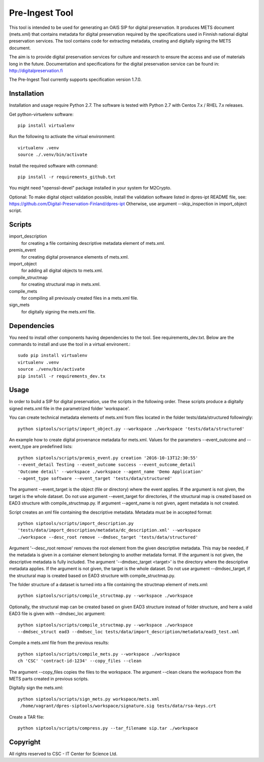 Pre-Ingest Tool
===============

This tool is intended to be used for generating an OAIS SIP for digital preservation.
It produces METS document (mets.xml) that contains metadata for digital preservation
required by the specifications used in Finnish national digital preservation services.
The tool contains code for extracting metadata, creating and digitally signing the
METS document.

The aim is to provide digital preservation services for culture and research to ensure
the access and use of materials long in the future. Documentation and specifications
for the digital preservation service can be found in: http://digitalpreservation.fi

The Pre-Ingest Tool currently supports specification version 1.7.0.

Installation
------------

Installation and usage require Python 2.7.
The software is tested with Python 2.7 with Centos 7.x / RHEL 7.x releases.

Get python-virtuelenv software::

    pip install virtualenv

Run the following to activate the virtual environment::

    virtualenv .venv
    source ./.venv/bin/activate

Install the required software with command::

    pip install -r requirements_github.txt

You might need "openssl-devel" package installed in your system for M2Crypto.

Optional: To make digital object validation possible, install the validation software listed in dpres-ipt README file,
see: https://github.com/Digital-Preservation-Finland/dpres-ipt
Otherwise, use argument --skip_inspection in import_object script.

Scripts
-------

import_description
    for creating a file containing descriptive metadata element of mets.xml.

premis_event
    for creating digital provenance elements of mets.xml.

import_object
    for adding all digital objects to mets.xml.

compile_structmap
    for creating structural map in mets.xml.

compile_mets
    for compiling all previously created files in a mets.xml file.

sign_mets
    for digitally signing the mets.xml file.

Dependencies
---------------------

You need to install other components having dependencies to the tool. See
requirements_dev.txt.
Below are the commands to install and use the tool in a virtual environent.::
    sudo pip install virtualenv
    virtualenv .venv
    source ./venv/bin/activate
    pip install -r requirements_dev.tx


Usage
-----

In order to build a SIP for digital preservation, use the scripts in the following order.
These scripts produce a digitally signed mets.xml file in the parametrized folder 'workspace'.

You can create technical metadata elements of mets.xml from files located in the folder
tests/data/structured followingly::

    python siptools/scripts/import_object.py --workspace ./workspace 'tests/data/structured'

An example how to create digital provenance metadata for mets.xml.
Values for the parameters --event_outcome and --event_type are predefined lists::

    python siptools/scripts/premis_event.py creation '2016-10-13T12:30:55'
    --event_detail Testing --event_outcome success --event_outcome_detail
    'Outcome detail' --workspace ./workspace --agent_name 'Demo Application'
    --agent_type software --event_target 'tests/data/structured'

The argument --event_target is the object (file or directory) where the event applies.
If the argument is not given, the target is the whole dataset. Do not use argument
--event_target for directories, if the structural map is created based on EAD3 structure
with compile_structmap.py. If argument --agent_name is not given, agent metadata is
not created.

Script creates an xml file containing the descriptive metadata. Metadata must be in accepted format::

    python siptools/scripts/import_description.py
    'tests/data/import_description/metadata/dc_description.xml' --workspace
    ./workspace --desc_root remove --dmdsec_target 'tests/data/structured'

Argument '--desc_root remove' removes the root element from the given descriptive metadata.
This may be needed, if the metadata is given in a container element belonging to another metadata format.
If the argument is not given, the descriptive metadata is fully included. The argument
'--dmdsec_target  <target>' is the directory where the descriptive metadata applies.
If the argument is not given, the target is the whole dataset. Do not use argument --dmdsec_target,
if the structural map is created based on EAD3 structure with compile_structmap.py.

The folder structure of a dataset is turned into a file containing the structmap element of mets.xml::

    python siptools/scripts/compile_structmap.py --workspace ./workspace

Optionally, the structural map can be created based on given EAD3 structure instead of folder structure,
and here a valid EAD3 file is given with --dmdsec_loc argument::

    python siptools/scripts/compile_structmap.py --workspace ./workspace
    --dmdsec_struct ead3 --dmdsec_loc tests/data/import_description/metadata/ead3_test.xml

Compile a mets.xml file from the previous results::

    python siptools/scripts/compile_mets.py --workspace ./workspace
    ch 'CSC' 'contract-id-1234' --copy_files --clean

The argument --copy_files copies the files to the workspace.
The argument --clean cleans the workspace from the METS parts created in previous scripts.

Digitally sign the mets.xml::

   python siptools/scripts/sign_mets.py workspace/mets.xml
    /home/vagrant/dpres-siptools/workspace/signature.sig tests/data/rsa-keys.crt

Create a TAR file::

    python siptools/scripts/compress.py --tar_filename sip.tar ./workspace


Copyright    
---------
All rights reserved to CSC - IT Center for Science Ltd.

